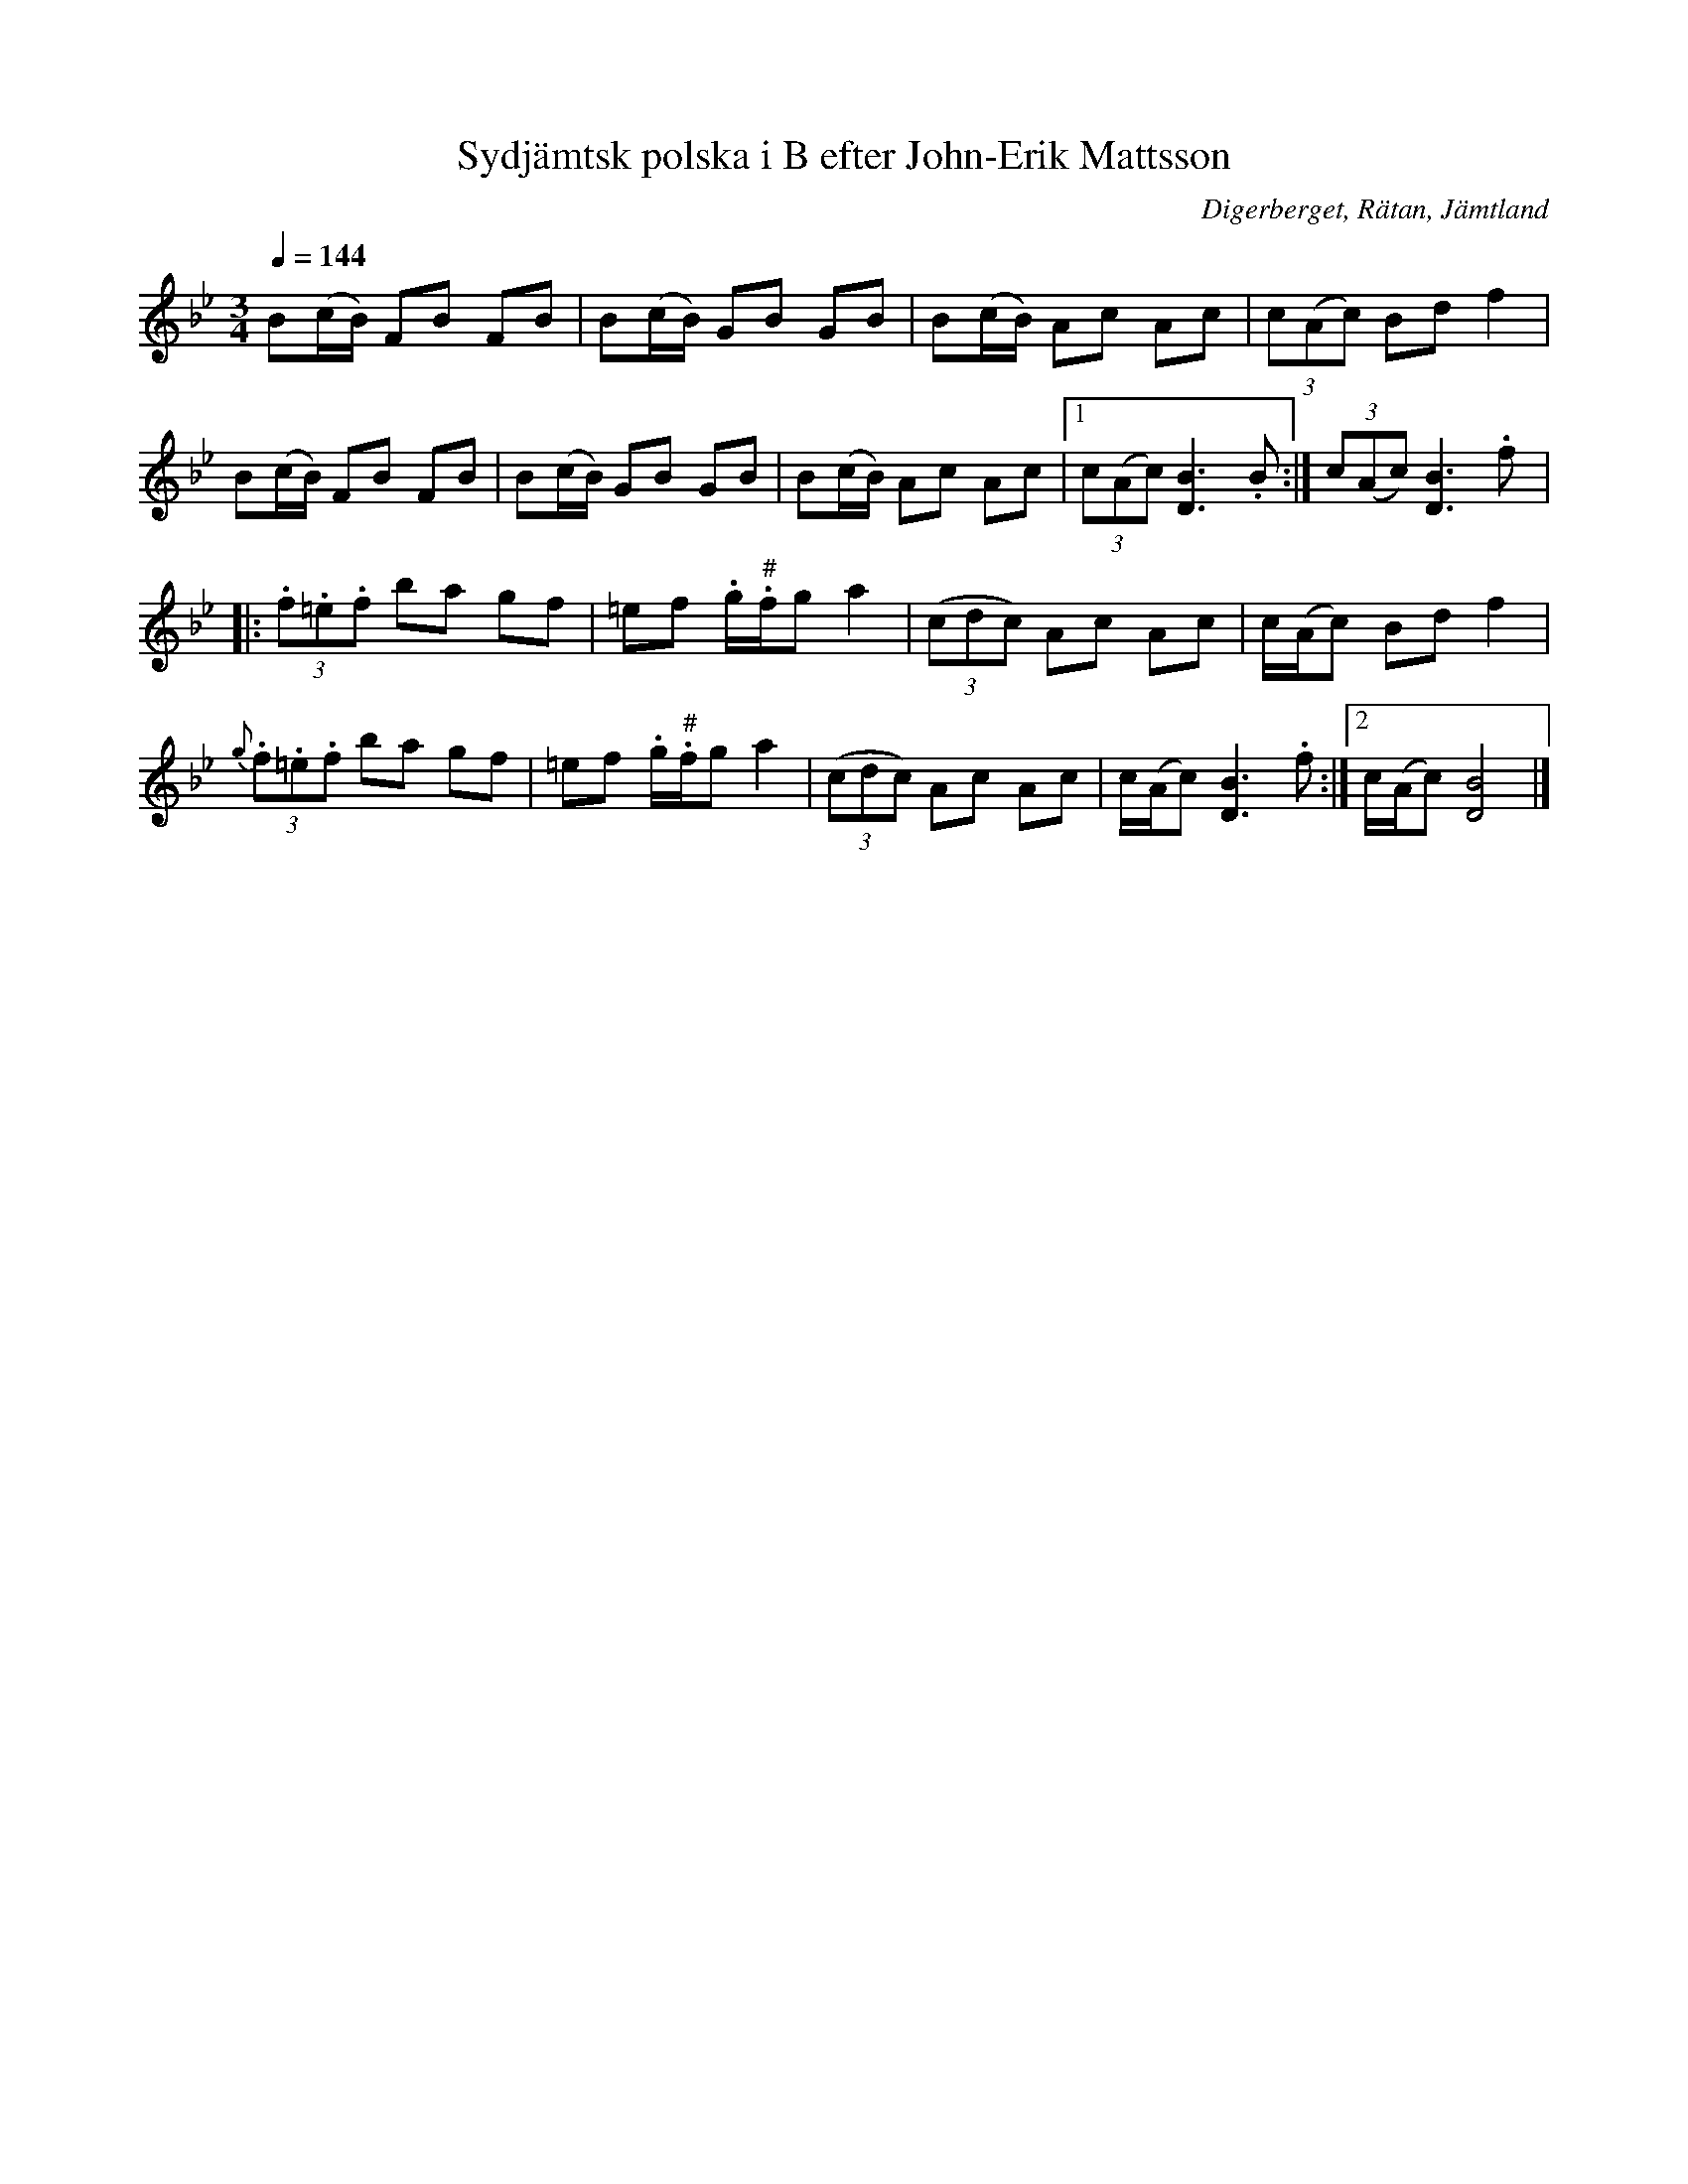 %%abc-charset utf-8

X:3252
T:Sydjämtsk polska i B efter John-Erik Mattsson
R:Polska
S:Efter John-Erik Mattsson
O:Digerberget, Rätan, Jämtland
Z:ABC-transkr. Lennart Sohlman
N:efter fadern, Mats Ersson
N:Uppt. Lennart Sohlman
N:"f" i andra reprisens andra och sjätte takt spelas något höjt
M:3/4
Q:1/4=144
L:1/8
K:Bb
B(c/B/) FB FB|B(c/B/) GB GB|B(c/B/) Ac Ac|(3c(Ac) Bd f2|!
B(c/B/) FB FB|B(c/B/) GB GB|B(c/B/) Ac Ac|[1(3c(Ac) [D3B3].B:|(3c(Ac) [D3B3].f|:!
(3.f.=e.f ba gf|=ef .g/"#".f/g a2|(3(cdc) Ac Ac|c/(A/c) Bd f2|!
{g}(3.f.=e.f ba gf|=ef .g/"#".f/g a2|(3(cdc) Ac Ac|c/(A/c) [D3B3].f:|[2c/(A/c) [D4B4]|]


